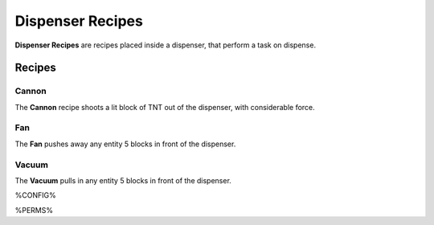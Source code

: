 =================
Dispenser Recipes
=================

**Dispenser Recipes** are recipes placed inside a dispenser, that perform a task on dispense.

Recipes
=======

Cannon
------

The **Cannon** recipe shoots a lit block of TNT out of the dispenser, with considerable force.

.. image:: /images/dispenser/cannon_recipe.png
    :align: center

Fan
---

The **Fan** pushes away any entity 5 blocks in front of the dispenser.

.. image:: /images/dispenser/fan_recipe.png
    :align: center

Vacuum
------

The **Vacuum** pulls in any entity 5 blocks in front of the dispenser.

.. image:: /images/dispenser/vacuum_recipe.png
    :align: center


%CONFIG%

%PERMS%